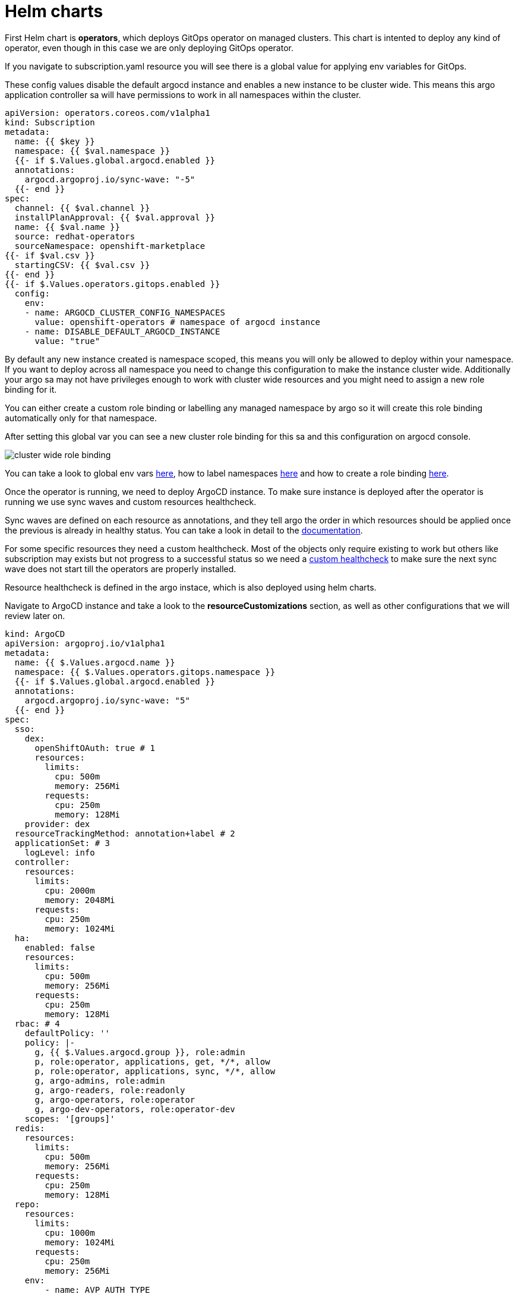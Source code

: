 = Helm charts

First Helm chart is *operators*, which deploys GitOps operator on managed clusters. This chart is intented to deploy any kind of operator, even though in this case we are
only deploying GitOps operator.

If you navigate to subscription.yaml resource you will see there is a global value for applying env variables for GitOps. 

These config values disable the default argocd instance and enables a new instance to be cluster wide. This means this argo application controller sa will have
permissions to work in all namespaces within the cluster.

[.lines_7]
[.console-input]
[source, java,subs="+macros,+attributes"]
----
apiVersion: operators.coreos.com/v1alpha1
kind: Subscription
metadata:
  name: {{ $key }}
  namespace: {{ $val.namespace }}
  {{- if $.Values.global.argocd.enabled }}
  annotations:
    argocd.argoproj.io/sync-wave: "-5"
  {{- end }}
spec:
  channel: {{ $val.channel }}
  installPlanApproval: {{ $val.approval }}
  name: {{ $val.name }}
  source: redhat-operators
  sourceNamespace: openshift-marketplace
{{- if $val.csv }}
  startingCSV: {{ $val.csv }}
{{- end }}
{{- if $.Values.operators.gitops.enabled }}
  config:
    env:
    - name: ARGOCD_CLUSTER_CONFIG_NAMESPACES
      value: openshift-operators # namespace of argocd instance
    - name: DISABLE_DEFAULT_ARGOCD_INSTANCE
      value: "true"        
----   

By default any new instance created is namespace scoped, this means you will only be allowed to deploy within your namespace. If you want to deploy across all namespace
you need to change this configuration to make the instance cluster wide. Additionally your argo sa may not have privileges enough to work with cluster wide resources and you might need to 
assign a new role binding for it.

You can either create a custom role binding or labelling any managed namespace by argo so it will create this role binding automatically only for that namespace.

After setting this global var you can see a new cluster role binding for this sa and this configuration on argocd console.

image::cluster-wide-role-binding.png[]

You can take a look to global env vars https://developers.redhat.com/articles/2023/03/06/5-global-environment-variables-provided-openshift-gitops#5_environment_variables__overview[here], how to label namespaces https://docs.openshift.com/container-platform/4.10/cicd/gitops/setting-up-argocd-instance.html#gitops-deploy-resources-different-namespaces_setting-up-argocd-instance[here] 
and how to create a role binding https://docs.openshift.com/container-platform/4.12/cicd/gitops/configuring-an-openshift-cluster-by-deploying-an-application-with-cluster-configurations.html#gitops-additional-permissions-for-cluster-config_configuring-an-openshift-cluster-by-deploying-an-application-with-cluster-configurations[here].

Once the operator is running, we need to deploy ArgoCD instance. To make sure instance is deployed after the operator is running we use sync waves and custom resources healthcheck.

Sync waves are defined on each resource as annotations, and they tell argo the order in which resources should be applied once the previous is already in healthy status.
You can take a look in detail to the https://argo-cd.readthedocs.io/en/stable/user-guide/sync-waves/[documentation].

For some specific resources they need a custom healthcheck. Most of the objects only require existing to work but others like subscription may exists but not progress to a successful status so we
need a https://argo-cd.readthedocs.io/en/stable/operator-manual/health/[custom healthcheck] to make sure the next sync wave does not start till the operators are properly installed.

Resource healthcheck is defined in the argo instace, which is also deployed using helm charts.

Navigate to ArgoCD instance and take a look to the *resourceCustomizations* section, as well as other configurations that we will review later on.

[.lines_7]
[.console-input]
[source, java,subs="+macros,+attributes"]
----
kind: ArgoCD
apiVersion: argoproj.io/v1alpha1
metadata:
  name: {{ $.Values.argocd.name }}
  namespace: {{ $.Values.operators.gitops.namespace }}
  {{- if $.Values.global.argocd.enabled }}
  annotations:
    argocd.argoproj.io/sync-wave: "5"
  {{- end }}  
spec:
  sso:
    dex:  
      openShiftOAuth: true # 1
      resources:
        limits:
          cpu: 500m
          memory: 256Mi
        requests:
          cpu: 250m 
          memory: 128Mi
    provider: dex
  resourceTrackingMethod: annotation+label # 2
  applicationSet: # 3
    logLevel: info
  controller:
    resources:
      limits:
        cpu: 2000m
        memory: 2048Mi
      requests:
        cpu: 250m
        memory: 1024Mi
  ha:
    enabled: false
    resources:
      limits:
        cpu: 500m
        memory: 256Mi
      requests:
        cpu: 250m
        memory: 128Mi
  rbac: # 4
    defaultPolicy: ''
    policy: |-
      g, {{ $.Values.argocd.group }}, role:admin
      p, role:operator, applications, get, */*, allow
      p, role:operator, applications, sync, */*, allow
      g, argo-admins, role:admin 
      g, argo-readers, role:readonly
      g, argo-operators, role:operator
      g, argo-dev-operators, role:operator-dev      
    scopes: '[groups]'
  redis:
    resources:
      limits:
        cpu: 500m
        memory: 256Mi
      requests:
        cpu: 250m
        memory: 128Mi
  repo: 
    resources:
      limits:
        cpu: 1000m
        memory: 1024Mi
      requests:
        cpu: 250m
        memory: 256Mi
    env:
        - name: AVP_AUTH_TYPE
          valueFrom:
            secretKeyRef:
              key: AVP_AUTH_TYPE
              name: argocd-vault-plugin-credentials
        - name: AVP_TYPE
          valueFrom:
            secretKeyRef:
              key: AVP_TYPE
              name: argocd-vault-plugin-credentials
        - name: VAULT_ADDR
          valueFrom:
            secretKeyRef:
              key: VAULT_ADDR
              name: argocd-vault-plugin-credentials
        - name: AVP_K8S_ROLE
          valueFrom:
            secretKeyRef:
              key: AVP_K8S_ROLE
              name: argocd-vault-plugin-credentials       
    mountsatoken: true
    sidecarContainers: # 5
      - command:
          - /var/run/argocd/argocd-cmp-server
        image: 'quay.io/argoproj/argocd:v2.4.8'
        name: avp-helm
        volumeMounts:
          - mountPath: /var/run/argocd
            name: var-files
          - mountPath: /home/argocd/cmp-server/plugins
            name: plugins
          - mountPath: /tmp
            name: tmp-dir
          - mountPath: /home/argocd/cmp-server/config
            name: cmp-plugin
          - mountPath: /usr/local/bin/argocd-vault-plugin
            name: custom-tools
            subPath: argocd-vault-plugin
    volumeMounts:
      - mountPath: /usr/local/bin/argocd-vault-plugin
        name: custom-tools
        subPath: argocd-vault-plugin
    volumes:
      - configMap:
          name: cmp-plugin
        name: cmp-plugin
      - emptyDir: {}
        name: custom-tools
      - emptyDir: {}
        name: tmp-dir                  
    initContainers:
      - args:
          - >-
            wget -O /custom-tools/argocd-vault-plugin
            https://github.com/argoproj-labs/argocd-vault-plugin/releases/download/v${AVP_VERSION}/argocd-vault-plugin_${AVP_VERSION}_linux_amd64
            && chmod +x /custom-tools/argocd-vault-plugin && ls -la
            /custom-tools/
        command:
          - sh
          - '-c'
        env:
          - name: AVP_VERSION
            value: 1.11.0
        image: 'alpine:3.8'
        name: download-tools
        volumeMounts:
          - mountPath: /custom-tools
            name: custom-tools               
  resourceExclusions: "- apiGroups:\n  - tekton.dev\n  clusters:\n  - '*'\n  kinds:\n  - TaskRun\n  - PipelineRun        \n"
  server:
    resources:
      limits:
        cpu: 500m
        memory: 256Mi
      requests:
        cpu: 125m
        memory: 128Mi
    route:
      enabled: true
  configManagementPlugins: | # 6
    - name: argocd-vault-plugin
      generate:
        command: ["argocd-vault-plugin"]
        args: ["generate", "./"]      
  resourceCustomizations: | # 7
    operators.coreos.com/Subscription:
      health.lua: |      
        health_status = {}
        if obj.status ~= nil then
          if obj.status.conditions ~= nil then
            numDegraded = 0
            numPending = 0
            msg = ""
            for i, condition in pairs(obj.status.conditions) do
              msg = msg .. i .. ": " .. condition.type .. " | " .. condition.status .. "\n"
              if condition.type == "InstallPlanPending" and condition.status == "True" then
                numPending = numPending + 1
              elseif (condition.type == "InstallPlanMissing" and condition.reason ~= "ReferencedInstallPlanNotFound") then
                numDegraded = numDegraded + 1
              elseif (condition.type == "CatalogSourcesUnhealthy" or condition.type == "InstallPlanFailed" or condition.type == "ResolutionFailed") and condition.status == "True" then
                numDegraded = numDegraded + 1
              end
            end
            if numDegraded == 0 and numPending == 0 then
              health_status.status = "Healthy"
              health_status.message = msg
              return health_status
            elseif numPending > 0 and numDegraded == 0 then
              health_status.status = "Progressing"
              health_status.message = "An install plan for a subscription is pending installation"
              return health_status
            else
              health_status.status = "Degraded"
              health_status.message = msg
              return health_status
            end
          end
        end
        health_status.status = "Progressing"
        health_status.message = "An install plan for a subscription is pending installation"
        return health_status    
----   

1. Dex uses groups and users defined within Openshift by checking the Oauth server

2. Overrides default tracking method by label to annotation+label

3. Enable ApplicationSet controller

4. Configure argo RBAC

5. Configure vault plugin as a sidecar container

6. Configure new plugin for vault

7. Configure resource healthcheck for Subscription

Next chart is *rbac* and includes the basic configuration for argo RBAC and projects.

The https://argo-cd.readthedocs.io/en/stable/operator-manual/rbac/[RBAC] feature enables restriction of access to Argo CD resources. Argo CD does not have its own user management system and has only one built-in user admin. 
The admin user is a superuser and it has unrestricted access to the system. RBAC requires SSO configuration or one or more local users setup. 
Once SSO or local users are configured, additional RBAC roles can be defined, and SSO groups or local users can then be mapped to roles.

Argo CD has two pre-defined roles but RBAC configuration allows defining roles and groups (see below).

- role:readonly - read-only access to all resources

- role:admin - unrestricted access to all resources

Additionally to the defined roles, it is possible to create some specific roles to allow argo-operators and argo-dev-operators group members manage applications in Argo CD.

Then if you navigate to rbac folder you can see a Group and a Role binding resource to give cluster-admin permissions on argo to the admin user configured via Htpasswd.

For RBAC we need to differentiate between global configuration on argocd intance and projects RBAC.

If you navigate to rbac section on argo instance, you will see some rbac policies starting like *g*  and *p*.

Policies starting with g assign roles to openshift local groups (they can be both argo roles and ocp roles) and their users, while policies starting with p define specific policies for projects, resources, projects and applications and their operations.

The following sections collect the information around Argo CD Roles and Argo CD permission in the managed clusters. It is important to understand the functionality matrix and permission that the following sections try to implement:

- argo-admins: group members have full permissions in Argo CD to admin

- argo-readers: group members have read-only permissions in Argo CD to access all information

- argo-operators: group members have permission to manage applications (get and sync) only in Argo CD

- argo-dev-operators: group members have permission to manage applications (get and sync) only in Argo CD dev project

- apimanager01: user has no permissions to see anything in Argo CD but has permissions to create objects in the Openshift Clusters


Then on AppProject we can define restrictions like source repo, destination servers and resource whitelist allowed per project. Moreover you can define local roles for that AppProject.

Finally push your changes to your working branch, login to argo hub cluster with user-<name> and deploy the bootstrap Application.

[.lines_7]
[.console-input]
[source, java,subs="+macros,+attributes"]
----
git add .
git commit -m ""
git push origin sno-<name>-setup
----

To create bootstrap application, navigate to Argo console, click on **New app**, then **Edit as Yaml**, **save** and finally **Create**.

At this point you should see some applications on syncing on your argo console. You cannot see your colleagues deployments thanks to RBAC.

image::bootstrap-app.png[]

Deep dive on *setup-sno-<name>-a* to check all the resources created.

Navigate to argo hub console using your user with view role, navigate to ArgoCD instance (Installed Operators -> Openshift GitOps -> ArgoCD), take a look to global rbac policies and then navigate to your AppProject
to verify yor local permissions.

If you try to deploy a new Application from the console you will see you cannot deploy to a different cluster destination than yours.

image::clusters-list.png[]

It happens the same with projects, you can only see yours:

image::projects-list.png[]

Once this is completed login to you managed cluster, and verify:

- GitOps operator is installed

- Argo instance exists and is cluster wide 

image::cluster-wide.png[]

- Dev and Pro AppProject existing

- Login as admin user and verify you can create apps on dev project.

[.lines_7]
[.console-input]
[source, java,subs="+macros,+attributes"]
----
apiVersion: argoproj.io/v1alpha1
kind: Application
metadata:
  namespace: openshift-operators
  name: app01-dev
spec:
  destination:
    name: ''
    namespace: dev
    server: 'https://kubernetes.default.svc'
  source:
    path: .
    repoURL: 'https://github.com/acidonper/jump-app-gitops.git'
    targetRevision: 'feature/jump-app-dev'
    helm:
      valueFiles:
        - values-quay.yaml
  project: dev
  syncPolicy:
    automated:
      prune: false
      selfHeal: false  
----

- Login as user user04 (argo-dev-operators) with role operator-dev and verify you can get and sync apps on dev project.

- Login as user apimanager01 (api-manager) and verify you don't have permissions to see apps on dev project.